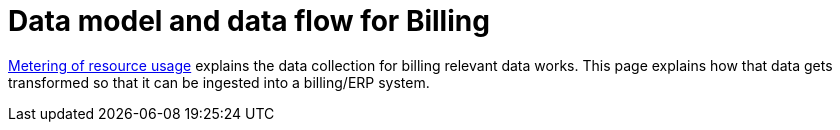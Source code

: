 = Data model and data flow for Billing

[abstract]
====
xref:appuio-cloud:ROOT:references/architecture/metering.adoc[Metering of resource usage] explains the data collection for billing relevant data works.
This page explains how that data gets transformed so that it can be ingested into a billing/ERP system.
====
